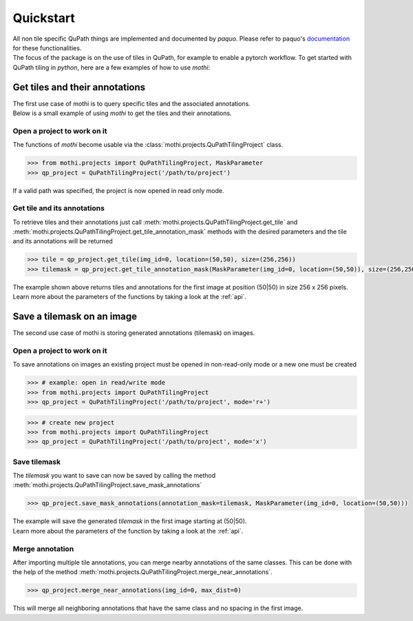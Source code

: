 .. _quickstart:

==========
Quickstart
==========

| All non tile specific QuPath things are implemented and documented by `paquo`.
  Please refer to paquo's `documentation <https://paquo.readthedocs.io/en/latest/index.html>`_
  for these functionalities.
| The focus of the package is on the use of tiles in QuPath, for example to enable a pytorch workflow.
  To get started with QuPath tiling in `python`, here are a few examples of how to use `mothi`:

-------------------------------
Get tiles and their annotations
-------------------------------

| The first use case of mothi is to query specific tiles and the associated annotations.
| Below is a small example of using `mothi` to get the tiles and their annotations.

Open a project to work on it
~~~~~~~~~~~~~~~~~~~~~~~~~~~~
| The functions of `mothi` become usable via the :class:`mothi.projects.QuPathTilingProject`
  class. 

.. code-block:: python3

    >>> from mothi.projects import QuPathTilingProject, MaskParameter
    >>> qp_project = QuPathTilingProject('/path/to/project')

| If a valid path was specified, the project is now opened in read only mode.

Get tile and its annotations
~~~~~~~~~~~~~~~~~~~~~~~~~~~~
| To retrieve tiles and their annotations just call
  :meth:`mothi.projects.QuPathTilingProject.get_tile` 
  and :meth:`mothi.projects.QuPathTilingProject.get_tile_annotation_mask`
  methods with the desired parameters and the tile and its annotations will be returned

.. code-block:: python3

    >>> tile = qp_project.get_tile(img_id=0, location=(50,50), size=(256,256))
    >>> tilemask = qp_project.get_tile_annotation_mask(MaskParameter(img_id=0, location=(50,50)), size=(256,256))

| The example shown above returns tiles and annotations for the first image at position
  (50|50) in size 256 x 256 pixels.
| Learn more about the parameters of the functions by taking a look at the :ref:`api`.

---------------------------
Save a tilemask on an image
---------------------------
| The second use case of mothi is storing generated annotations (tilemask) on images.

Open a project to work on it
~~~~~~~~~~~~~~~~~~~~~~~~~~~~
| To save annotations on images an existing project must be opened in non-read-only mode
  or a new one must be created

.. code-block:: python3

    >>> # example: open in read/write mode
    >>> from mothi.projects import QuPathTilingProject
    >>> qp_project = QuPathTilingProject('/path/to/project', mode='r+')

.. code-block:: python3

    >>> # create new project
    >>> from mothi.projects import QuPathTilingProject
    >>> qp_project = QuPathTilingProject('/path/to/project', mode='x')

Save tilemask
~~~~~~~~~~~~~
| The `tilemask` you want to save can now be saved by calling the method
  :meth:`mothi.projects.QuPathTilingProject.save_mask_annotations`

.. code-block:: python3

    >>> qp_project.save_mask_annotations(annotation_mask=tilemask, MaskParameter(img_id=0, location=(50,50)))

| The example will save the generated `tilemask` in the first image 
  starting at (50|50).
| Learn more about the parameters of the function by taking a look at the :ref:`api`.

Merge annotation
~~~~~~~~~~~~~~~~
| After importing multiple tile annotations, you can merge nearby annotations of the same classes.
  This can be done with the help of the method
  :meth:`mothi.projects.QuPathTilingProject.merge_near_annotations`.

.. code-block:: python3

    >>> qp_project.merge_near_annotations(img_id=0, max_dist=0)

| This will merge all neighboring annotations that have the same class and no spacing
  in the first image.